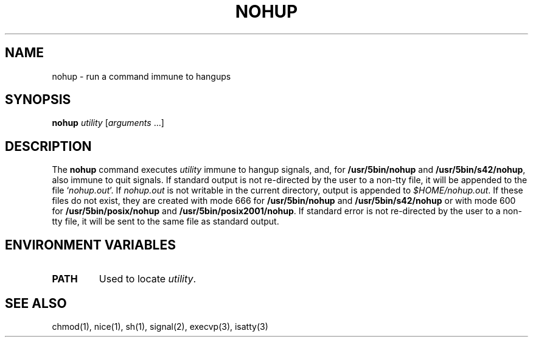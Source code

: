 .\"
.\" Sccsid @(#)nohup.1	1.6 (gritter) 1/24/05
.\" Parts taken from nice(1), Unix 7th edition:
.\" Copyright(C) Caldera International Inc. 2001-2002. All rights reserved.
.\"
.\" Redistribution and use in source and binary forms, with or without
.\" modification, are permitted provided that the following conditions
.\" are met:
.\"   Redistributions of source code and documentation must retain the
.\"    above copyright notice, this list of conditions and the following
.\"    disclaimer.
.\"   Redistributions in binary form must reproduce the above copyright
.\"    notice, this list of conditions and the following disclaimer in the
.\"    documentation and/or other materials provided with the distribution.
.\"   All advertising materials mentioning features or use of this software
.\"    must display the following acknowledgement:
.\"      This product includes software developed or owned by Caldera
.\"      International, Inc.
.\"   Neither the name of Caldera International, Inc. nor the names of
.\"    other contributors may be used to endorse or promote products
.\"    derived from this software without specific prior written permission.
.\"
.\" USE OF THE SOFTWARE PROVIDED FOR UNDER THIS LICENSE BY CALDERA
.\" INTERNATIONAL, INC. AND CONTRIBUTORS ``AS IS'' AND ANY EXPRESS OR
.\" IMPLIED WARRANTIES, INCLUDING, BUT NOT LIMITED TO, THE IMPLIED
.\" WARRANTIES OF MERCHANTABILITY AND FITNESS FOR A PARTICULAR PURPOSE
.\" ARE DISCLAIMED. IN NO EVENT SHALL CALDERA INTERNATIONAL, INC. BE
.\" LIABLE FOR ANY DIRECT, INDIRECT INCIDENTAL, SPECIAL, EXEMPLARY, OR
.\" CONSEQUENTIAL DAMAGES (INCLUDING, BUT NOT LIMITED TO, PROCUREMENT OF
.\" SUBSTITUTE GOODS OR SERVICES; LOSS OF USE, DATA, OR PROFITS; OR
.\" BUSINESS INTERRUPTION) HOWEVER CAUSED AND ON ANY THEORY OF LIABILITY,
.\" WHETHER IN CONTRACT, STRICT LIABILITY, OR TORT (INCLUDING NEGLIGENCE
.\" OR OTHERWISE) ARISING IN ANY WAY OUT OF THE USE OF THIS SOFTWARE,
.\" EVEN IF ADVISED OF THE POSSIBILITY OF SUCH DAMAGE.
.TH NOHUP 1 "1/24/05" "" "User Commands"
.SH NAME
nohup \- run a command immune to hangups
.SH SYNOPSIS
\fBnohup\fI utility \fR[\fIarguments\fR\ ...]
.SH DESCRIPTION
The
.B nohup
command executes
.I utility
immune to hangup signals,
and, for
.B /usr/5bin/nohup
and
.BR /usr/5bin/s42/nohup ,
also immune to quit signals.
If standard output is not re-directed by the user to a non-tty file,
it will be appended to the file `\fInohup.out\fR'.
If \fInohup.out\fR is not writable
in the current directory,
output is appended to
.IR $HOME/nohup.out .
If these files do not exist,
they are created with mode 666 for
.B /usr/5bin/nohup
and
.B /usr/5bin/s42/nohup
or with mode 600 for
.B /usr/5bin/posix/nohup
and
.BR /usr/5bin/posix2001/nohup .
If standard error is not re-directed by the user to a non-tty file,
it will be sent to the same file as standard output.
.SH "ENVIRONMENT VARIABLES"
.TP
.B PATH
Used to locate
.IR utility .
.SH "SEE ALSO"
chmod(1),
nice(1),
sh(1),
signal(2),
execvp(3),
isatty(3)

